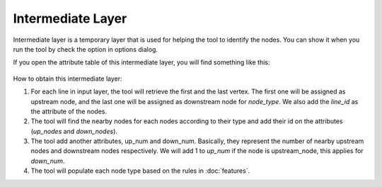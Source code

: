 .. _intermediate_layer:

Intermediate Layer
==================

Intermediate layer is a temporary layer that is used for helping the tool to
identify the nodes. You can show it when you run the tool by check the option
in options dialog.

If you open the attribute table of this intermediate layer,
you will find something like this:

   .. image:: /static/intermediate_layer.png
      :align: center
      :scale: 70 %

How to obtain this intermediate layer:

1. For each line in input layer, the tool will retrieve the first and the last
   vertex. The first one will be assigned as upstream node,
   and the last one will be assigned as downstream node for *node_type*. We
   also add the *line_id* as the attribute of the nodes.

2. The tool will find the nearby nodes for each nodes according to their type
   and add their id on the attributes (*up_nodes* and *down_nodes*).

3. The tool add another attributes, up_num and down_num. Basically,
   they represent the number of nearby upstream nodes and downstream nodes
   respectively. We will add 1 to *up_num* if the node is upstream_node,
   this applies for *down_num*.

4. The tool will populate each node type based on the rules in :doc:`features`.
